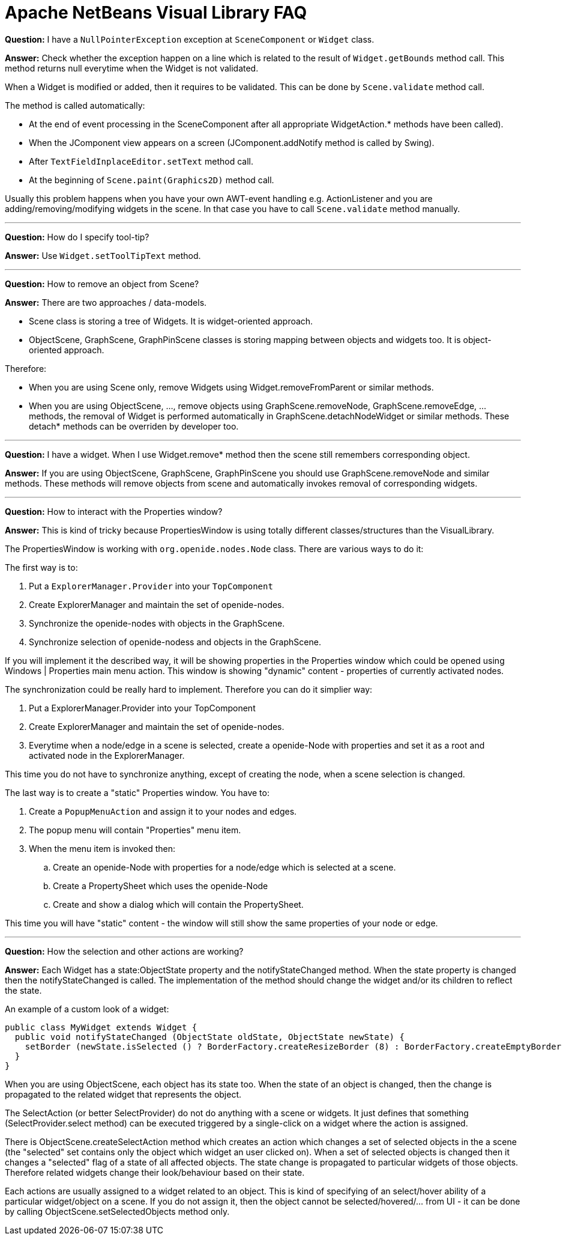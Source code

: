 ////
     Licensed to the Apache Software Foundation (ASF) under one
     or more contributor license agreements.  See the NOTICE file
     distributed with this work for additional information
     regarding copyright ownership.  The ASF licenses this file
     to you under the Apache License, Version 2.0 (the
     "License"); you may not use this file except in compliance
     with the License.  You may obtain a copy of the License at

       http://www.apache.org/licenses/LICENSE-2.0

     Unless required by applicable law or agreed to in writing,
     software distributed under the License is distributed on an
     "AS IS" BASIS, WITHOUT WARRANTIES OR CONDITIONS OF ANY
     KIND, either express or implied.  See the License for the
     specific language governing permissions and limitations
     under the License.
////
= Apache NetBeans Visual Library FAQ
:page-layout: page
:page-tags: community
:jbake-status: published
:icons: font
:keywords: NetBeans Visual Library FAQ
:description: NetBeans Visual Library FAQ
:page-syntax: true

*Question:* I have a ``NullPointerException`` exception at ``SceneComponent`` or ``Widget`` class.

*Answer:* Check whether the exception happen on a line which is related to the result of ``Widget.getBounds`` method call. 
This method returns null everytime when the Widget is not validated.

When a Widget is modified or added, then it requires to be validated. This can be done by ``Scene.validate`` method call.

The method is called automatically:

* At the end of event processing in the SceneComponent after all appropriate WidgetAction.* methods have been called).
* When the JComponent view appears on a screen (JComponent.addNotify method is called by Swing).
* After ``TextFieldInplaceEditor.setText`` method call.
* At the beginning of ``Scene.paint(Graphics2D)`` method call. 

Usually this problem happens when you have your own AWT-event handling e.g. ActionListener and you are adding/removing/modifying widgets in the scene. 
In that case you have to call ``Scene.validate`` method manually.

'''

*Question:* How do I specify tool-tip?

*Answer:* Use ``Widget.setToolTipText`` method.

'''

*Question:* How to remove an object from Scene?

*Answer:* There are two approaches / data-models.

* Scene class is storing a tree of Widgets. It is widget-oriented approach.
* ObjectScene, GraphScene, GraphPinScene classes is storing mapping between objects and widgets too. It is object-oriented approach. 

Therefore:

* When you are using Scene only, remove Widgets using Widget.removeFromParent or similar methods.
* When you are using ObjectScene, ..., remove objects using GraphScene.removeNode, GraphScene.removeEdge, ... methods, the removal of Widget is performed automatically in GraphScene.detachNodeWidget or similar methods. These detach* methods can be overriden by developer too. 

'''

*Question:* I have a widget. When I use Widget.remove* method then the scene still remembers corresponding object.

*Answer:* If you are using ObjectScene, GraphScene, GraphPinScene you should use GraphScene.removeNode and similar methods. These methods will remove objects from scene and automatically invokes removal of corresponding widgets.

'''

*Question:* How to interact with the Properties window?

*Answer:* This is kind of tricky because PropertiesWindow is using totally different classes/structures than the VisualLibrary.

The PropertiesWindow is working with ``org.openide.nodes.Node`` class. There are various ways to do it:

The first way is to:

. Put a ``ExplorerManager.Provider`` into your ``TopComponent``
. Create ExplorerManager and maintain the set of openide-nodes.
. Synchronize the openide-nodes with objects in the GraphScene.
. Synchronize selection of openide-nodess and objects in the GraphScene. 

If you will implement it the described way, it will be showing properties in the Properties window which could be opened using Windows | Properties main menu action. 
This window is showing "dynamic" content - properties of currently activated nodes.

The synchronization could be really hard to implement. Therefore you can do it simplier way:

. Put a ExplorerManager.Provider into your TopComponent
. Create ExplorerManager and maintain the set of openide-nodes.
. Everytime when a node/edge in a scene is selected, create a openide-Node with properties and set it as a root and activated node in the ExplorerManager. 

This time you do not have to synchronize anything, except of creating the node, when a scene selection is changed.

The last way is to create a "static" Properties window. You have to:

. Create a ``PopupMenuAction`` and assign it to your nodes and edges.
. The popup menu will contain "Properties" menu item.
. When the menu item is invoked then:
.. Create an openide-Node with properties for a node/edge which is selected at a scene.
.. Create a PropertySheet which uses the openide-Node
.. Create and show a dialog which will contain the PropertySheet. 

This time you will have "static" content - the window will still show the same properties of your node or edge.

'''

*Question:* How the selection and other actions are working?

*Answer:* Each Widget has a state:ObjectState property and the notifyStateChanged method. 
When the state property is changed then the notifyStateChanged is called. 
The implementation of the method should change the widget and/or its children to reflect the state.

An example of a custom look of a widget:

[source,java]
----
public class MyWidget extends Widget {
  public void notifyStateChanged (ObjectState oldState, ObjectState newState) {
    setBorder (newState.isSelected () ? BorderFactory.createResizeBorder (8) : BorderFactory.createEmptyBorder (8));
  }
}
----

When you are using ObjectScene, each object has its state too. 
When the state of an object is changed, then the change is propagated to the related widget that represents the object.

The SelectAction (or better SelectProvider) do not do anything with a scene or widgets. 
It just defines that something (SelectProvider.select method) can be executed triggered by a single-click on a widget where the action is assigned.

There is ObjectScene.createSelectAction method which creates an action which changes a set of selected objects in the a scene (the "selected" set contains only the object which widget an user clicked on). 
When a set of selected objects is changed then it changes a "selected" flag of a state of all affected objects. The state change is propagated to particular widgets of those objects. 
Therefore related widgets change their look/behaviour based on their state.

Each actions are usually assigned to a widget related to an object. 
This is kind of specifying of an select/hover ability of a particular widget/object on a scene. 
If you do not assign it, then the object cannot be selected/hovered/... from UI - it can be done by calling ObjectScene.setSelectedObjects method only. 